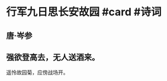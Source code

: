 * 行军九日思长安故园 #card #诗词
:PROPERTIES:
:card-last-interval: 61.51
:card-repeats: 4
:card-ease-factor: 2.56
:card-next-schedule: 2022-10-15T02:01:02.061Z
:card-last-reviewed: 2022-08-14T14:01:02.062Z
:card-last-score: 5
:END:
** 唐·岑参
** 强欲登高去，无人送酒来。
遥怜故园菊，应傍战场开。